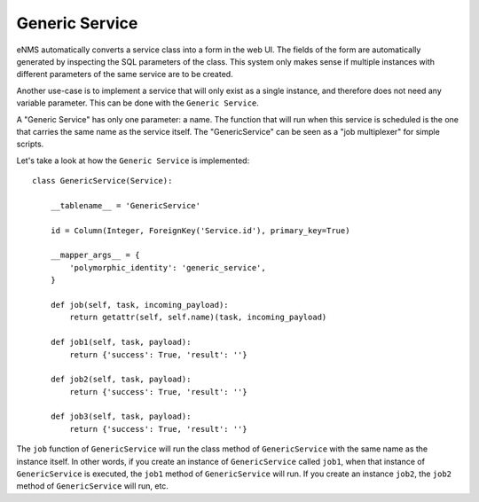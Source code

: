 ===============
Generic Service
===============

eNMS automatically converts a service class into a form in the web UI. The fields of the form are automatically generated by inspecting the SQL parameters of the class.
This system only makes sense if multiple instances with different parameters of the same service are to be created.

Another use-case is to implement a service that will only exist as a single instance, and therefore does not need any variable parameter.
This can be done with the ``Generic Service``.

A "Generic Service" has only one parameter: a name. The function that will run when this service is scheduled is the one that carries the same name as the service itself.
The "GenericService" can be seen as a "job multiplexer" for simple scripts.

Let's take a look at how the ``Generic Service`` is implemented:

::

  class GenericService(Service):
  
      __tablename__ = 'GenericService'
  
      id = Column(Integer, ForeignKey('Service.id'), primary_key=True)
  
      __mapper_args__ = {
          'polymorphic_identity': 'generic_service',
      }
  
      def job(self, task, incoming_payload):
          return getattr(self, self.name)(task, incoming_payload)
  
      def job1(self, task, payload):
          return {'success': True, 'result': ''}
  
      def job2(self, task, payload):
          return {'success': True, 'result': ''}
  
      def job3(self, task, payload):
          return {'success': True, 'result': ''}

The ``job`` function of ``GenericService`` will run the class method of ``GenericService`` with the same name as the instance itself.
In other words, if you create an instance of ``GenericService`` called ``job1``, when that instance of ``GenericService`` is executed, the ``job1`` method of ``GenericService`` will run.
If you create an instance ``job2``, the ``job2`` method of ``GenericService`` will run, etc.
